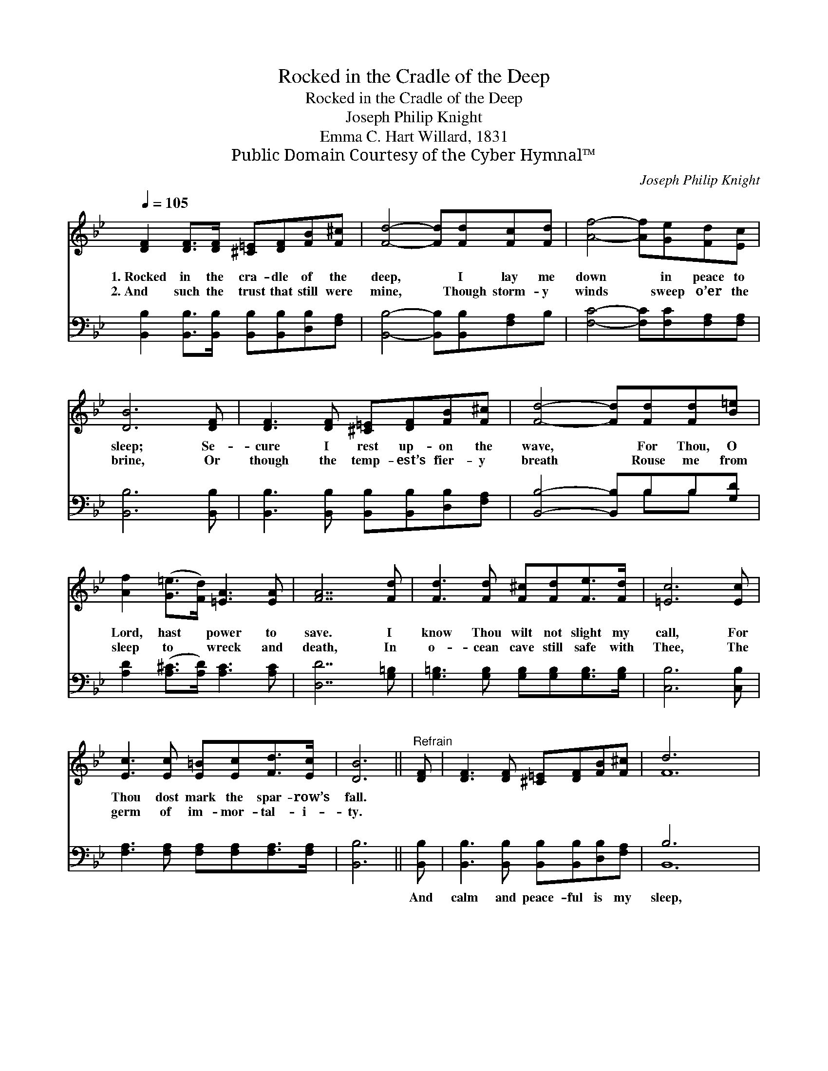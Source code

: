 X:1
T:Rocked in the Cradle of the Deep
T:Rocked in the Cradle of the Deep
T:Joseph Philip Knight
T:Emma C. Hart Willard, 1831
T:Public Domain Courtesy of the Cyber Hymnal™
C:Joseph Philip Knight
Z:Public Domain
Z:Courtesy of the Cyber Hymnal™
%%score ( 1 2 ) ( 3 4 )
L:1/8
Q:1/4=105
M:none
K:Bb
V:1 treble 
V:2 treble 
V:3 bass 
V:4 bass 
V:1
 [DF]2 [DF]>[DF] [^C=E][DF][FB][F^c] | [Fd]4- [Fd][Fd][Fc][Fd] | [Af]4- [Af][Ge][Fd][Ec] | %3
w: 1.~Rocked in the cra- dle of the|deep, * I lay me|down * in peace to|
w: 2.~And such the trust that still were|mine, * Though storm- y|winds * sweep o’er the|
 [DB]6 [DF] | [DF]3 [DF] [^C=E][DF][FB][F^c] | [Fd]4- [Fd][Fd][Fd][B=e] | %6
w: sleep; Se-|cure I rest up- on the|wave, * For Thou, O|
w: brine, Or|though the temp- est’s fier- y|breath * Rouse me from|
 [Af]2 ([G=e]>[Fd]) [=EA]3 [EA] | [FA]7 [Fd] | [Fd]3 [Fd] [F^c][Fd][Fe]>[Fd] | [=Ec]6 [Ec] | %10
w: Lord, hast * power to|save. I|know Thou wilt not slight my|call, For|
w: sleep to * wreck and|death, In|o- cean cave still safe with|Thee, The|
 [Ec]3 [Ec] [E=B][Ec][Fd]>[Ec] | [DB]6 ||"^Refrain" [DF] | [DF]3 [DF] [^C=E][DF][FB][F^c] | d6 x6 | %15
w: Thou dost mark the spar- row’s|fall.||||
w: germ of im- mor- tal- i-|ty.||||
 F2 F>F F[Ge][Fd]>[Fc] | [Fd]6 [DF] | [DF]3 [DF] [^C=E][DF][FB][F^c] | [Fd]6 | %19
w: ||||
w: ||||
 F2 F>F =EF[_EG]>[EF] | [DB]8 |] %21
w: ||
w: ||
V:2
 x8 | x8 | x8 | x7 | x8 | x8 | x8 | x8 | x8 | x7 | x8 | x6 || x | x8 | F12 | F2 F>F F x3 | x7 | %17
 x8 | x6 | F2 F>F =EF x2 | x8 |] %21
V:3
 [B,,B,]2 [B,,B,]>[B,,B,] [B,,B,][B,,B,][D,B,][F,A,] | [B,,B,]4- [B,,B,][B,,B,][F,A,]B, | %2
w: ~ ~ ~ ~ ~ ~ ~|~ * ~ ~ ~|
 [F,C]4- [F,C][F,C][F,A,][F,A,] | [B,,B,]6 [B,,B,] | [B,,B,]3 [B,,B,] [B,,B,][B,,B,][D,B,][F,A,] | %5
w: ~ * ~ ~ ~|~ ~|~ ~ ~ ~ ~ ~|
 [B,,B,]4- [B,,B,]B,B,[G,D] | [A,D]2 ([A,^C]>[A,D]) [A,C]3 [A,C] | [D,D]7 [G,=B,] | %8
w: ~ * ~ ~ ~|~ ~ * ~ ~|~ ~|
 [G,=B,]3 [G,B,] [G,B,][G,B,][G,B,]>[G,B,] | [C,B,]6 [C,B,] | %10
w: ~ ~ ~ ~ ~ ~|~ ~|
 [F,A,]3 [F,A,] [F,A,][F,A,][F,A,]>[F,A,] | [B,,B,]6 || [B,,B,] | %13
w: ~ ~ ~ ~ ~ ~|~|And|
 [B,,B,]3 [B,,B,] [B,,B,][B,,B,][D,B,][F,A,] | B,6 x6 | %15
w: calm and peace- ful is my|sleep,|
 [F,A,]2 [F,A,]>[F,A,] [F,A,][F,A,][F,A,]>[F,A,] | [B,,B,]6 [B,,B,] | %17
w: Rocked in the cra- dle of the|deep; And|
 [B,,B,]3 [B,,B,] [B,,B,][B,,B,][D,B,][F,A,] | B,6 | %19
w: calm and peace- ful is my|sleep,|
 [F,A,]2 [F,A,]>[F,A,] [F,A,][F,A,][F,A,]>[F,A,] | [B,,B,]8 |] %21
w: Rocked in the cra- dle of the|deep.|
V:4
 x8 | x8 | x8 | x7 | x8 | x5 B,B, x | x8 | x8 | x8 | x7 | x8 | x6 || x | x8 | B,,12 | x8 | x7 | %17
 x8 | B,6 | x8 | x8 |] %21

